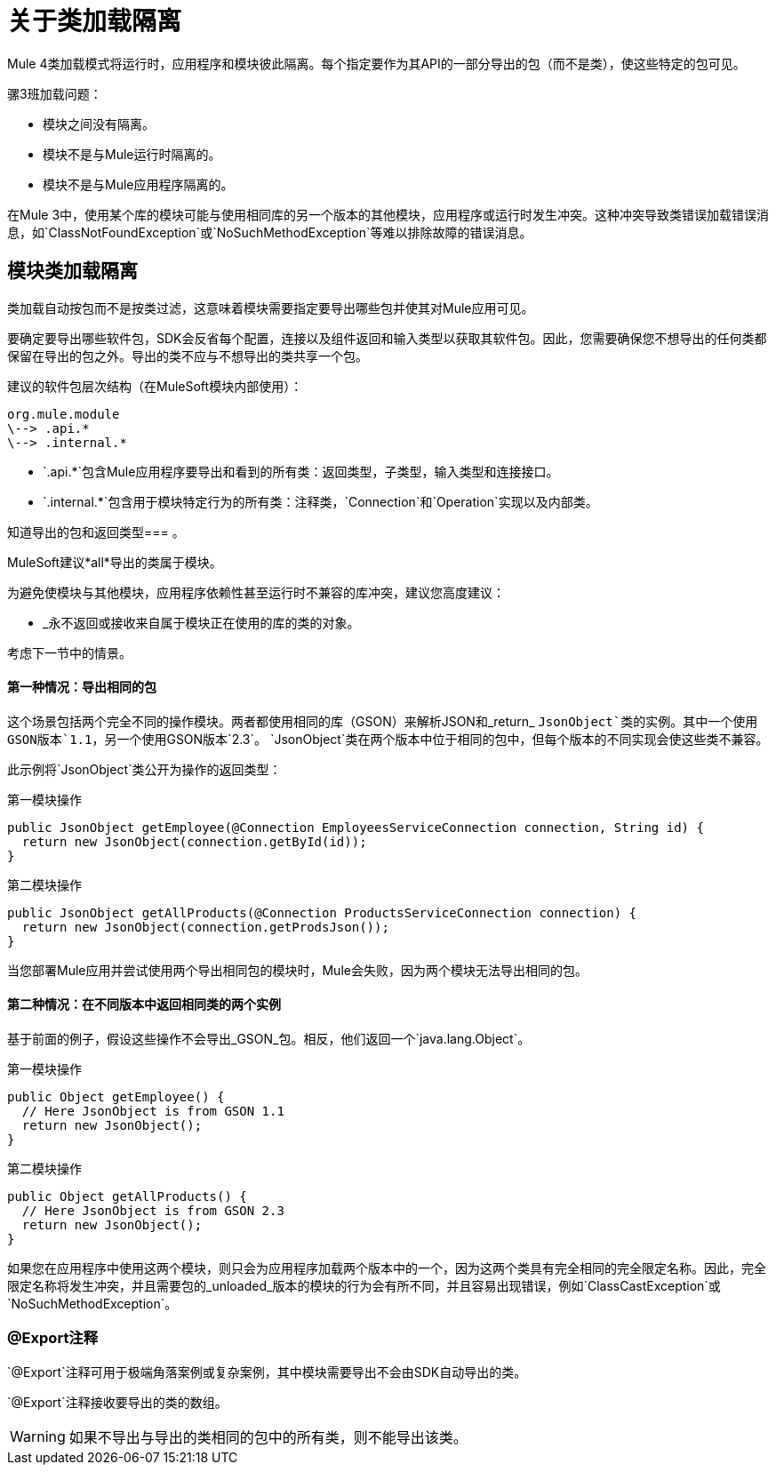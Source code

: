 = 关于类加载隔离
:keywords: mule, sdk, classloading, isolation

Mule 4类加载模式将运行时，应用程序和模块彼此隔离。每个指定要作为其API的一部分导出的包（而不是类），使这些特定的包可见。

骡3班加载问题：

* 模块之间没有隔离。
* 模块不是与Mule运行时隔离的。
* 模块不是与Mule应用程序隔离的。

在Mule 3中，使用某个库的模块可能与使用相同库的另一个版本的其他模块，应用程序或运行时发生冲突。这种冲突导致类错误加载错误消息，如`ClassNotFoundException`或`NoSuchMethodException`等难以排除故障的错误消息。

== 模块类加载隔离

类加载自动按包而不是按类过滤，这意味着模块需要指定要导出哪些包并使其对Mule应用可见。

要确定要导出哪些软件包，SDK会反省每个配置，连接以及组件返回和输入类型以获取其软件包。因此，您需要确保您不想导出的任何类都保留在导出的包之外。导出的类不应与不想导出的类共享一个包。

建议的软件包层次结构（在MuleSoft模块内部使用）：

----
org.mule.module
\--> .api.*
\--> .internal.*
----

*  `.api.*`包含Mule应用程序要导出和看到的所有类：返回类型，子类型，输入类型和连接接口。
*  `.internal.*`包含用于模块特定行为的所有类：注释类，`Connection`和`Operation`实现以及内部类。

知道导出的包和返回类型=== 。

MuleSoft建议*all*导出的类属于模块。

为避免使模块与其他模块，应用程序依赖性甚至运行时不兼容的库冲突，建议您高度建议：

*  _永不返回或接收来自属于模块正在使用的库的类的对象。

考虑下一节中的情景。

==== 第一种情况：导出相同的包

这个场景包括两个完全不同的操作模块。两者都使用相同的库（GSON）来解析JSON和_return_ `JsonObject`类的实例。其中一个使用GSON版本`1.1`，另一个使用GSON版本`2.3`。 `JsonObject`类在两个版本中位于相同的包中，但每个版本的不同实现会使这些类不兼容。

此示例将`JsonObject`类公开为操作的返回类型：


第一模块操作
[source, java, linenums]
----
public JsonObject getEmployee(@Connection EmployeesServiceConnection connection, String id) {
  return new JsonObject(connection.getById(id));
}
----

第二模块操作
[source, java, linenums]
----
public JsonObject getAllProducts(@Connection ProductsServiceConnection connection) {
  return new JsonObject(connection.getProdsJson());
}
----

当您部署Mule应用并尝试使用两个导出相同包的模块时，Mule会失败，因为两个模块无法导出相同的包。

==== 第二种情况：在不同版本中返回相同类的两个实例

基于前面的例子，假设这些操作不会导出_GSON_包。相反，他们返回一个`java.lang.Object`。

第一模块操作
[source, java, linenums]
----
public Object getEmployee() {
  // Here JsonObject is from GSON 1.1
  return new JsonObject();
}
----

第二模块操作
[source, java, linenums]
----
public Object getAllProducts() {
  // Here JsonObject is from GSON 2.3
  return new JsonObject();
}
----

如果您在应用程序中使用这两个模块，则只会为应用程序加载两个版本中的一个，因为这两个类具有完全相同的完全限定名称。因此，完全限定名称将发生冲突，并且需要包的_unloaded_版​​本的模块的行为会有所不同，并且容易出现错误，例如`ClassCastException`或`NoSuchMethodException`。

===  @Export注释

`@Export`注释可用于极端角落案例或复杂案例，其中模块需要导出不会由SDK自动导出的类。

`@Export`注释接收要导出的类的数组。

[WARNING]
如果不导出与导出的类相同的包中的所有类，则不能导出该类。
